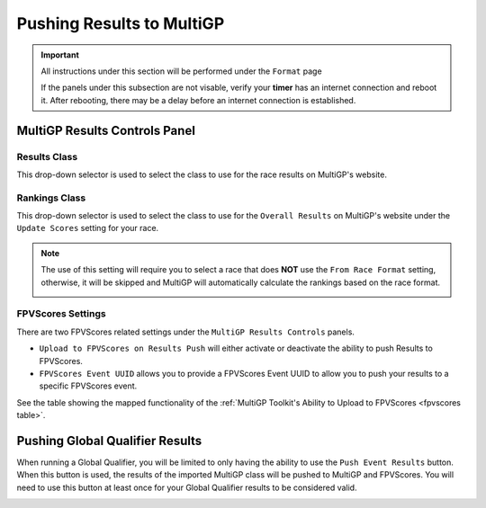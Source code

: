 Pushing Results to MultiGP
=============================

.. important::

        All instructions under this section will be performed under the ``Format`` page

        .. image:: ../importing/format.png
                :width: 500
                :alt: RotorHazard Format page
                :align: center

        If the panels under this subsection are not visable, verify your **timer** has an internet
        connection and reboot it. After rebooting, there may be a delay before an internet connection
        is established.

MultiGP Results Controls Panel
--------------------------------

.. image:: results_panel.png
    :width: 500
    :alt: Results Control Panel
    :align: center

Results Class
^^^^^^^^^^^^^^^^^^^^^^^^^^^^^^^^^

This drop-down selector is used to select the class to use for the race results on MultiGP's website.

.. image:: mgp_results.png
    :width: 500
    :alt: MultiGP Results
    :align: center

Rankings Class
^^^^^^^^^^^^^^^^^^^^^^^^^^^^^^^^^

This drop-down selector is used to select the class to use for the ``Overall Results`` on MultiGP's website under 
the ``Update Scores`` setting for your race.

.. image:: mgp_rankings.png
    :width: 500
    :alt: MultiGP Rankings
    :align: center

.. note::

    The use of this setting will require you to select a race that does **NOT** use the ``From Race Format`` 
    setting, otherwise, it will be skipped and MultiGP will automatically calculate the rankings based
    on the race format.

    .. image:: rh_ranking.png
        :width: 500
        :alt: RotorHazard Ranking
        :align: center

FPVScores Settings
^^^^^^^^^^^^^^^^^^^^^^^^^^^^^^^^^

There are two FPVScores related settings under the ``MultiGP Results Controls`` panels. 

- ``Upload to FPVScores on Results Push`` will either activate or deactivate the ability to push Results to FPVScores.
- ``FPVScores Event UUID`` allows you to provide a FPVScores Event UUID to allow you to push your results to a specific FPVScores event. 

.. seealso::
See the table showing the mapped functionality of the :ref:`MultiGP 
Toolkit's Ability to Upload to FPVScores <fpvscores table>`.

Pushing Global Qualifier Results
----------------------------------

When running a Global Qualifier, you will be limited to only having the ability to
use the ``Push Event Results`` button. When this button is used, the results of
the imported MultiGP class will be pushed to MultiGP and FPVScores. You will need to
use this button at least once for your Global Qualifier results to be considered valid.

.. image:: gq_panel.png
        :width: 500
        :alt: Global Qualifier Push
        :align: center

